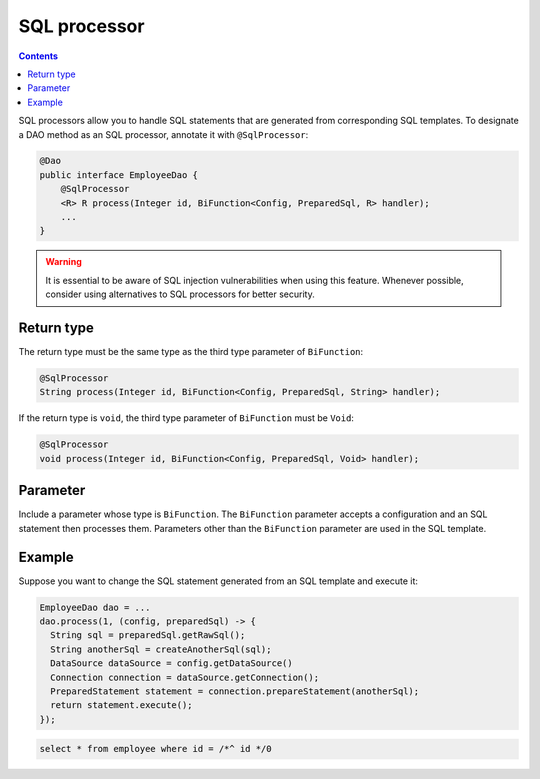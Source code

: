 =============
SQL processor
=============

.. contents::
   :depth: 3

SQL processors allow you to handle SQL statements that are generated from corresponding SQL templates.
To designate a DAO method as an SQL processor, annotate it with ``@SqlProcessor``:

.. code-block:: java

  @Dao
  public interface EmployeeDao {
      @SqlProcessor
      <R> R process(Integer id, BiFunction<Config, PreparedSql, R> handler);
      ...
  }

.. warning::

  It is essential to be aware of SQL injection vulnerabilities when using this feature.
  Whenever possible, consider using alternatives to SQL processors for better security.

Return type
===========

The return type must be the same type as the third type parameter of ``BiFunction``:

.. code-block:: java

  @SqlProcessor
  String process(Integer id, BiFunction<Config, PreparedSql, String> handler);

If the return type is ``void``, the third type parameter of ``BiFunction`` must be ``Void``:

.. code-block:: java

  @SqlProcessor
  void process(Integer id, BiFunction<Config, PreparedSql, Void> handler);

Parameter
=========

Include a parameter whose type is ``BiFunction``.
The ``BiFunction`` parameter accepts a configuration and an SQL statement then processes them.
Parameters other than the ``BiFunction`` parameter are used in the SQL template.

Example
=======

Suppose you want to change the SQL statement generated from an SQL template and execute it:

.. code-block:: java

  EmployeeDao dao = ...
  dao.process(1, (config, preparedSql) -> {
    String sql = preparedSql.getRawSql();
    String anotherSql = createAnotherSql(sql);
    DataSource dataSource = config.getDataSource()
    Connection connection = dataSource.getConnection();
    PreparedStatement statement = connection.prepareStatement(anotherSql);
    return statement.execute();
  });

.. code-block:: sql

  select * from employee where id = /*^ id */0
